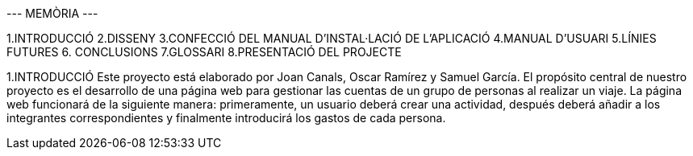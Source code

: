 --- MEMÒRIA ---


1.INTRODUCCIÓ
2.DISSENY 
3.CONFECCIÓ DEL MANUAL D'INSTAL·LACIÓ DE L'APLICACIÓ
4.MANUAL D'USUARI
5.LÍNIES FUTURES
6. CONCLUSIONS
7.GLOSSARI
8.PRESENTACIÓ DEL PROJECTE

1.INTRODUCCIÓ
Este proyecto está elaborado por Joan Canals, Oscar Ramírez y Samuel García. El propósito central de nuestro proyecto es el desarrollo de una página web para gestionar las cuentas de un grupo de personas al realizar un viaje.
La página web funcionará de la siguiente manera: primeramente, un usuario deberá crear una actividad, después deberá añadir a los integrantes correspondientes y finalmente introducirá los gastos de cada persona. 
